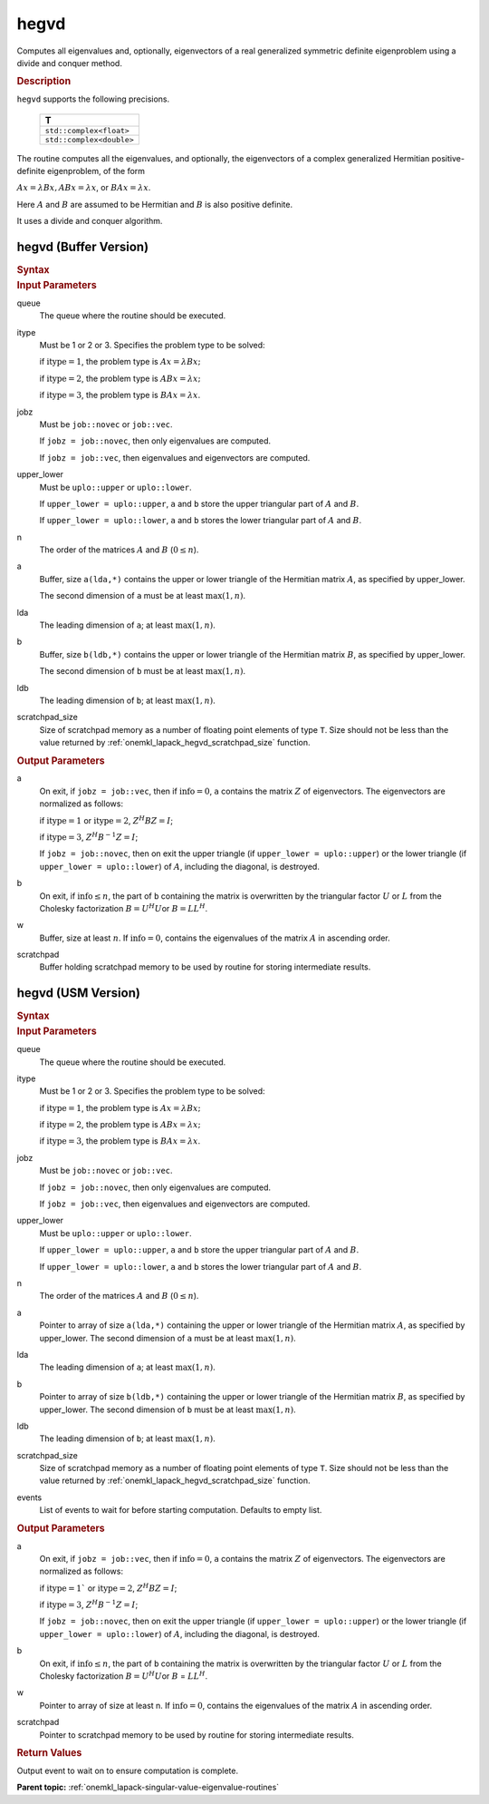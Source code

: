 .. _onemkl_lapack_hegvd:

hegvd
=====

Computes all eigenvalues and, optionally, eigenvectors of a real
generalized symmetric definite eigenproblem using a divide and
conquer method.

.. container:: section

  .. rubric:: Description

``hegvd`` supports the following precisions.

    .. list-table:: 
       :header-rows: 1

       * -  T 
       * -  ``std::complex<float>`` 
       * -  ``std::complex<double>`` 

The routine computes all the eigenvalues, and optionally, the
eigenvectors of a complex generalized Hermitian positive-definite
eigenproblem, of the form

:math:`Ax = \lambda Bx, ABx = \lambda x`, or :math:`BAx =\lambda x`.

Here :math:`A` and :math:`B` are assumed to be Hermitian and :math:`B` is also
positive definite.

It uses a divide and conquer algorithm.

hegvd (Buffer Version)
----------------------

.. container:: section

  .. rubric:: Syntax

.. cpp:function::  void oneapi::mkl::lapack::hegvd(cl::sycl::queue &queue, std::int64_t itype,      onemkl::job jobz, onemkl::uplo upper_lower, std::int64_t n, cl::sycl::buffer<T,1> &a,      std::int64_t lda, cl::sycl::buffer<T,1> &b, std::int64_t ldb,      cl::sycl::buffer<realT,1> &w, cl::sycl::buffer<T,1> &scratchpad, std::int64_t scratchpad_size)

.. container:: section

  .. rubric:: Input Parameters

queue
   The queue where the routine should be executed.

itype
   Must be 1 or 2 or 3. Specifies the problem type to be solved:

   if :math:`\text{itype} = 1`, the problem type is :math:`Ax = \lambda Bx;`

   if :math:`\text{itype} = 2`, the problem type is :math:`ABx = \lambda x;`

   if :math:`\text{itype} = 3`, the problem type is :math:`BAx = \lambda x`.

jobz
   Must be ``job::novec`` or ``job::vec``.

   If ``jobz = job::novec``, then only eigenvalues are computed.

   If ``jobz = job::vec``, then eigenvalues and eigenvectors are
   computed.

upper_lower
   Must be ``uplo::upper`` or ``uplo::lower``.

   If ``upper_lower = uplo::upper``, ``a`` and ``b`` store the upper
   triangular part of :math:`A` and :math:`B`.

   If ``upper_lower = uplo::lower``, ``a`` and ``b`` stores the lower
   triangular part of :math:`A` and :math:`B`.

n
   The order of the matrices :math:`A` and :math:`B` (:math:`0 \le n`).

a
   Buffer, size ``a(lda,*)`` contains the upper or lower triangle of
   the Hermitian matrix :math:`A`, as specified by upper_lower.

   The second dimension of ``a`` must be at least :math:`\max(1, n)`.

lda
   The leading dimension of ``a``; at least :math:`\max(1,n)`.

b
   Buffer, size ``b(ldb,*)`` contains the upper or lower triangle of
   the Hermitian matrix :math:`B`, as specified by upper_lower.

   The second dimension of ``b`` must be at least :math:`\max(1, n)`.

ldb
   The leading dimension of ``b``; at least :math:`\max(1,n)`.

scratchpad_size
   Size of scratchpad memory as a number of floating point elements of type ``T``.
   Size should not be less than the value returned by :ref:`onemkl_lapack_hegvd_scratchpad_size` function.

.. container:: section

  .. rubric:: Output Parameters
      
a
   On exit, if ``jobz = job::vec``, then if :math:`\text{info} = 0`, ``a`` contains
   the matrix :math:`Z` of eigenvectors. The eigenvectors are normalized
   as follows:

   if :math:`\text{itype} = 1` or :math:`\text{itype} = 2`, :math:`Z^{H}BZ = I`;

   if :math:`\text{itype} = 3`, :math:`Z^{H}B^{-1}Z = I`;

   If ``jobz = job::novec``, then on exit the upper triangle (if
   ``upper_lower = uplo::upper``) or the lower triangle (if
   ``upper_lower = uplo::lower``) of :math:`A`, including the diagonal,
   is destroyed.

b
   On exit, if :math:`\text{info} \le n`, the part of ``b`` containing the matrix is
   overwritten by the triangular factor :math:`U` or :math:`L` from the
   Cholesky factorization :math:`B = U^{H}U`\ or :math:`B = LL^{H}`.

w
   Buffer, size at least :math:`n`. If :math:`\text{info} = 0`, contains the eigenvalues
   of the matrix :math:`A` in ascending order.

scratchpad
   Buffer holding scratchpad memory to be used by routine for storing intermediate results.

hegvd (USM Version)
----------------------

.. container:: section

  .. rubric:: Syntax
      
.. cpp:function::  cl::sycl::event oneapi::mkl::lapack::hegvd(cl::sycl::queue &queue, std::int64_t itype,      onemkl::job jobz, onemkl::uplo upper_lower, std::int64_t n, T *a,      std::int64_t lda, T *b, std::int64_t ldb,      RealT *w, T *scratchpad, std::int64_t scratchpad_size, const cl::sycl::vector_class<cl::sycl::event> &events = {})

.. container:: section

  .. rubric:: Input Parameters
      
queue
   The queue where the routine should be executed.

itype
   Must be 1 or 2 or 3. Specifies the problem type to be solved:

   if :math:`\text{itype} = 1`, the problem type is :math:`Ax = \lambda Bx;`

   if :math:`\text{itype} = 2`, the problem type is :math:`ABx = \lambda x;`

   if :math:`\text{itype} = 3`, the problem type is :math:`BAx = \lambda x`.

jobz
   Must be ``job::novec`` or ``job::vec``.

   If ``jobz = job::novec``, then only eigenvalues are computed.

   If ``jobz = job::vec``, then eigenvalues and eigenvectors are
   computed.

upper_lower
   Must be ``uplo::upper`` or ``uplo::lower``.

   If ``upper_lower = uplo::upper``, ``a`` and ``b`` store the upper
   triangular part of :math:`A` and :math:`B`.

   If ``upper_lower = uplo::lower``, ``a`` and ``b`` stores the lower
   triangular part of :math:`A` and :math:`B`.

n
   The order of the matrices :math:`A` and :math:`B` (:math:`0 \le n`).

a
   Pointer to array of size ``a(lda,*)`` containing the upper or lower triangle of
   the Hermitian matrix :math:`A`, as specified by upper_lower.
   The second dimension of ``a`` must be at least :math:`\max(1, n)`.

lda
   The leading dimension of ``a``; at least :math:`\max(1,n)`.

b
   Pointer to array of size ``b(ldb,*)`` containing the upper or lower triangle of
   the Hermitian matrix :math:`B`, as specified by upper_lower.
   The second dimension of ``b`` must be at least :math:`\max(1, n)`.

ldb
   The leading dimension of ``b``; at least :math:`\max(1,n)`.

scratchpad_size
   Size of scratchpad memory as a number of floating point elements of type ``T``.
   Size should not be less than the value returned by :ref:`onemkl_lapack_hegvd_scratchpad_size` function.

events
   List of events to wait for before starting computation. Defaults to empty list.

.. container:: section

  .. rubric:: Output Parameters

a
   On exit, if ``jobz = job::vec``, then if :math:`\text{info} = 0`, ``a`` contains
   the matrix :math:`Z` of eigenvectors. The eigenvectors are normalized
   as follows:

   if :math:`\text{itype} = 1`` or :math:`\text{itype} = 2`, :math:`Z^{H}BZ = I`;

   if :math:`\text{itype} = 3`, :math:`Z^{H} B^{-1} Z = I`;

   If ``jobz = job::novec``, then on exit the upper triangle (if
   ``upper_lower = uplo::upper``) or the lower triangle (if
   ``upper_lower = uplo::lower``) of :math:`A`, including the diagonal,
   is destroyed.

b
   On exit, if :math:`\text{info} \le n`, the part of ``b`` containing the matrix is
   overwritten by the triangular factor :math:`U` or :math:`L` from the
   Cholesky factorization :math:`B = U^{H}U`\ or :math:`B` =
   :math:`LL^{H}`.

w
   Pointer to array of size at least n. If :math:`\text{info} = 0`, contains the eigenvalues
   of the matrix :math:`A` in ascending order.

scratchpad
   Pointer to scratchpad memory to be used by routine for storing intermediate results.

.. container:: section

  .. rubric:: Return Values
         
Output event to wait on to ensure computation is complete.

**Parent topic:** :ref:`onemkl_lapack-singular-value-eigenvalue-routines`

